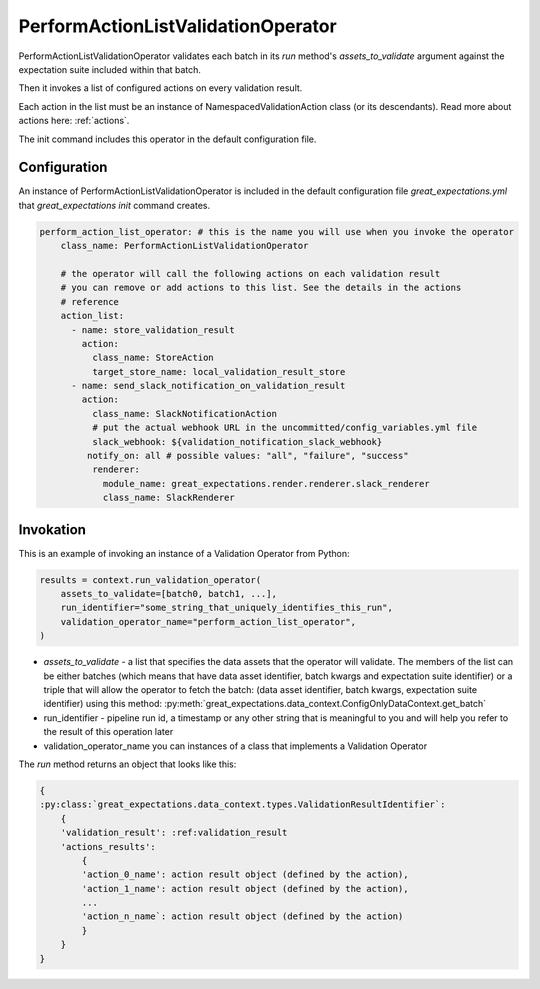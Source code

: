 .. _perform_action_list_validation_operator:

================================================================================
PerformActionListValidationOperator
================================================================================


PerformActionListValidationOperator validates each batch in its `run` method's `assets_to_validate` argument against the expectation suite included within that batch.

Then it invokes a list of configured actions on every validation result.

Each action in the list must be an instance of NamespacedValidationAction
class (or its descendants). Read more about actions here: :ref:`actions`.

The init command includes this operator in the default configuration file.


Configuration
--------------

An instance of PerformActionListValidationOperator is included in the default configuration file `great_expectations.yml` that `great_expectations init` command creates.

.. code-block:: yaml

    perform_action_list_operator: # this is the name you will use when you invoke the operator
        class_name: PerformActionListValidationOperator

        # the operator will call the following actions on each validation result
        # you can remove or add actions to this list. See the details in the actions
        # reference
        action_list:
          - name: store_validation_result
            action:
              class_name: StoreAction
              target_store_name: local_validation_result_store
          - name: send_slack_notification_on_validation_result
            action:
              class_name: SlackNotificationAction
              # put the actual webhook URL in the uncommitted/config_variables.yml file
              slack_webhook: ${validation_notification_slack_webhook}
             notify_on: all # possible values: "all", "failure", "success"
              renderer:
                module_name: great_expectations.render.renderer.slack_renderer
                class_name: SlackRenderer


Invokation
-----------

This is an example of invoking an instance of a Validation Operator from Python:

.. code-block:: python

    results = context.run_validation_operator(
        assets_to_validate=[batch0, batch1, ...],
        run_identifier="some_string_that_uniquely_identifies_this_run",
        validation_operator_name="perform_action_list_operator",
    )

* `assets_to_validate` - a list that specifies the data assets that the operator will validate. The members of the list can be either batches (which means that have data asset identifier, batch kwargs and expectation suite identifier) or a triple that will allow the operator to fetch the batch: (data asset identifier, batch kwargs, expectation suite identifier) using this method: :py:meth:`great_expectations.data_context.ConfigOnlyDataContext.get_batch`
* run_identifier - pipeline run id, a timestamp or any other string that is meaningful to you and will help you refer to the result of this operation later
* validation_operator_name you can instances of a class that implements a Validation Operator

The `run` method returns an object that looks like this:

.. code-block:: json

    {
    :py:class:`great_expectations.data_context.types.ValidationResultIdentifier`:
        {
        'validation_result': :ref:validation_result
        'actions_results':
            {
            'action_0_name': action result object (defined by the action),
            'action_1_name': action result object (defined by the action),
            ...
            'action_n_name`: action result object (defined by the action)
            }
        }
    }